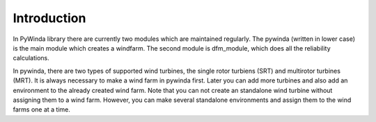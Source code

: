 Introduction
==============

In PyWinda library there are currently two modules which are maintained regularly. The pywinda (written in lower case) is the main module which creates a windfarm. The second module is dfm_module, which does all the reliability calculations.

In pywinda, there are two types of supported wind turbines, the single rotor turbiens (SRT) and multirotor turbines (MRT). It is always necessary to make a wind farm in pywinda first. Later you can add more turbines and also add an environment to the already created wind farm. Note that you can not create an standalone wind turbine without assigning them to a wind farm. However, you can make several standalone environments and assign them to the wind farms one at a time.